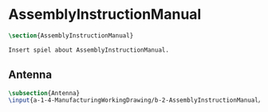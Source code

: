 #+BEGIN_SRC tex :tangle yes :tangle AssemblyInstructionManual.tex
#+END_SRC

#+BEGIN_COMMENT
\begin{figure}
 \begin{picture}
  \includegraphics[scale=0.5]{Deltoidalicositetrahedron.jpg}
 \end{picture}
\end{figure}
#+END_COMMENT

* AssemblyInstructionManual
#+BEGIN_SRC tex :tangle yes :tangle AssemblyInstructionManual.tex
\section{AssemblyInstructionManual}

Insert spiel about AssemblyInstructionManual.

#+END_SRC

** Antenna
 #+BEGIN_SRC tex  :tangle yes :tangle AssemblyInstructionManual.tex
 \subsection{Antenna}
 \input{a-1-4-ManufacturingWorkingDrawing/b-2-AssemblyInstructionManual/c-Antenna/Antenna.tex}
 #+END_SRC

** COMMENT Cockpit
 #+BEGIN_SRC tex  :tangle yes :tangle AssemblyInstructionManual.tex
 \subsection{Cockpit}
 \input{a-1-4-ManufacturingWorkingDrawing/b-2-AssemblyInstructionManual/c-Cockpit/Cockpit.tex}
 #+END_SRC

** COMMENT Joystick
 #+BEGIN_SRC tex  :tangle yes :tangle AssemblyInstructionManual.tex
 \subsection{Joystick}
 \input{a-1-4-ManufacturingWorkingDrawing/b-2-AssemblyInstructionManual/c-Joystick/Joystick.tex}
 #+END_SRC

** COMMENT MechanicalDisplay
 #+BEGIN_SRC tex  :tangle yes :tangle AssemblyInstructionManual.tex
 \subsection{MechanicalDisplay}
 \input{a-1-4-ManufacturingWorkingDrawing/b-2-AssemblyInstructionManual/c-MechanicalDisplay/MechanicalDisplay.tex}
 #+END_SRC
